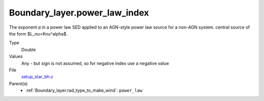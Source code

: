 Boundary_layer.power_law_index
==============================
The exponent 𝛼 in a power law SED applied to an AGN-style power law source for a non-AGN system.
central source of the form $L_\nu=K\nu^\alpha$.

Type
  Double

Values
  Any - but sign is not assumed, so for negative index use a negative value

File
  `setup_star_bh.c <https://github.com/agnwinds/python/blob/master/source/setup_star_bh.c>`_


Parent(s)
  * :ref:`Boundary_layer.rad_type_to_make_wind`: ``power_law``
